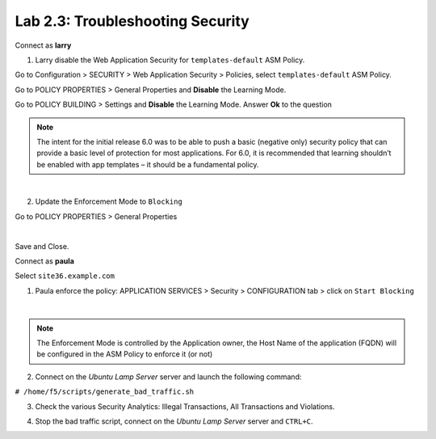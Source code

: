 Lab 2.3: Troubleshooting Security
---------------------------------
Connect as **larry**

1. Larry disable the Web Application Security for ``templates-default`` ASM Policy.

Go to Configuration > SECURITY > Web Application Security > Policies, select ``templates-default`` ASM Policy.

Go to POLICY PROPERTIES > General Properties and **Disable** the Learning Mode.

.. image:: ../pictures/module2/img_module2_lab3_1a.png
  :align: center
  :scale: 50%

Go to POLICY BUILDING > Settings and **Disable** the Learning Mode. Answer **Ok** to the question

.. image:: ../pictures/module2/img_module2_lab3_1b.png
  :align: center
  :scale: 50%

.. note:: The intent for the initial release 6.0 was to be able to push a basic (negative only) security policy that can provide a basic level of protection for most applications. For 6.0, it is recommended that learning shouldn’t be enabled with app templates – it should be a fundamental policy.

|

2. Update the Enforcement Mode to ``Blocking``

Go to POLICY PROPERTIES > General Properties

.. image:: ../pictures/module2/img_module2_lab3_2.png
  :align: center
  :scale: 50%

|

Save and Close.

Connect as **paula**

Select ``site36.example.com``

1. Paula enforce the policy: APPLICATION SERVICES > Security > CONFIGURATION tab > click on ``Start Blocking``

.. image:: ../pictures/module2/img_module2_lab3_3.png
  :align: center
  :scale: 50%

|

.. note:: The Enforcement Mode is controlled by the Application owner, the Host Name of the application (FQDN) will be configured in the ASM Policy to enforce it (or not)

.. image:: ../pictures/module2/img_module2_lab3_3a.png
  :align: center
  :scale: 50%

2. Connect on the *Ubuntu Lamp Server* server and launch the following command:

``# /home/f5/scripts/generate_bad_traffic.sh``

3. Check the various Security Analytics: Illegal Transactions, All Transactions and Violations.

.. image:: ../pictures/module2/img_module2_lab3_4.png
  :align: center
  :scale: 50%

4. Stop the bad traffic script, connect on the *Ubuntu Lamp Server* server and ``CTRL+C``.
